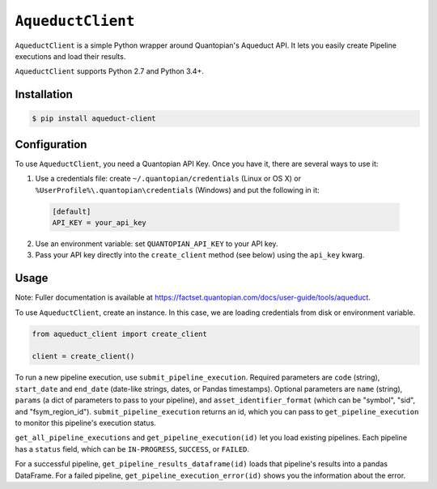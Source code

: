 ``AqueductClient``
==================

``AqueductClient`` is a simple Python wrapper around Quantopian's Aqueduct API.
It lets you easily create Pipeline executions and load their results.

``AqueductClient`` supports Python 2.7 and Python 3.4+.


Installation
~~~~~~~~~~~~

.. code-block:: shell

   $ pip install aqueduct-client


Configuration
~~~~~~~~~~~~~

To use ``AqueductClient``, you need a Quantopian API Key.  Once you have it, there
are several ways to use it:

1) Use a credentials file:  create ``~/.quantopian/credentials`` (Linux or OS X) or ``%UserProfile%\.quantopian\credentials`` (Windows) and put the following in it:

  .. code-block:: shell

      [default]
      API_KEY = your_api_key

2) Use an environment variable: set ``QUANTOPIAN_API_KEY`` to your API key.

3) Pass your API key directly into the ``create_client`` method (see below) using the ``api_key`` kwarg.


Usage
~~~~~

Note: Fuller documentation is available at https://factset.quantopian.com/docs/user-guide/tools/aqueduct.

To use ``AqueductClient``, create an instance. In this case, we are loading credentials from disk or environment variable.

.. code-block:: python

  from aqueduct_client import create_client

  client = create_client()

To run a new pipeline execution, use ``submit_pipeline_execution``.  Required parameters are ``code`` (string), ``start_date`` and ``end_date`` (date-like strings, dates, or Pandas timestamps).  Optional parameters are  ``name`` (string), ``params`` (a dict of parameters to pass to your pipeline), and ``asset_identifier_format`` (which can be "symbol", "sid", and "fsym_region_id").  ``submit_pipeline_execution`` returns an id, which you can pass to ``get_pipeline_execution`` to monitor this pipeline's execution status.


``get_all_pipeline_executions`` and ``get_pipeline_execution(id)`` let you load existing pipelines.  Each pipeline has a ``status`` field, which can be ``IN-PROGRESS``, ``SUCCESS``, or ``FAILED``.

For a successful pipeline, ``get_pipeline_results_dataframe(id)`` loads that pipeline's results into a pandas DataFrame.  For a failed pipeline, ``get_pipeline_execution_error(id)`` shows you the information about the error.
